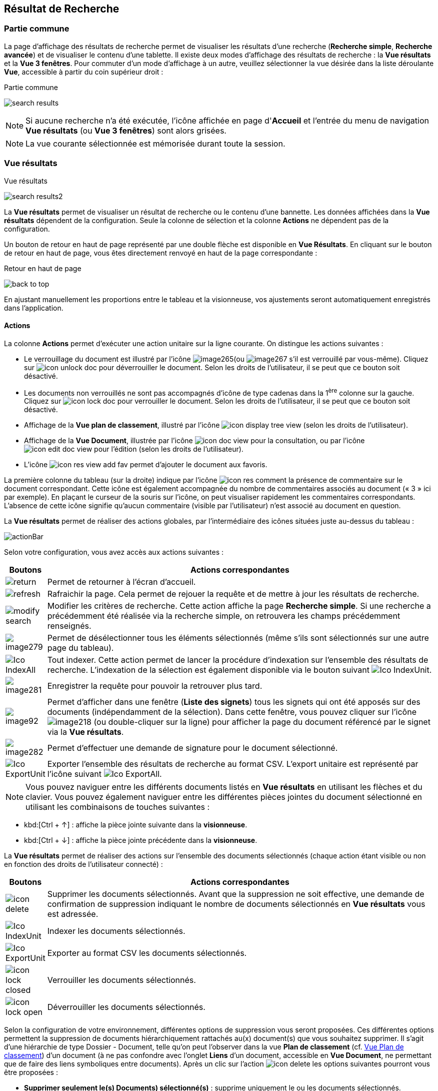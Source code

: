 [[_14_search_results]]
==  Résultat de Recherche

=== Partie commune

La page d'affichage des résultats de recherche permet de visualiser les résultats d'une recherche (*Recherche simple*, *Recherche avancée*) et de visualiser le contenu d'une tablette.
Il existe deux modes d'affichage des résultats de recherche : la *Vue résultats* et la *Vue 3 fenêtres*.
Pour commuter d'un mode d'affichage à un autre, veuillez sélectionner la vue désirée dans la liste déroulante *Vue*, accessible à partir du coin supérieur droit :

.Partie commune
image:14_search_results/search_results.png[]

[NOTE]
====
Si aucune recherche n'a été exécutée, l'icône affichée en page d'*Accueil* et l'entrée du menu de navigation *Vue résultats* (ou *Vue 3 fenêtres*) sont alors grisées.
====

[NOTE]
====
La vue courante sélectionnée est mémorisée durant toute la session.
====

=== Vue résultats

.Vue résultats
image:14_search_results/search_results2.png[]

La *Vue résultats* permet de visualiser un résultat de recherche ou le contenu d'une bannette.
Les données affichées dans la *Vue résultats*
dépendent de la configuration.
Seule la colonne de sélection et la colonne *Actions* ne dépendent pas de la configuration.

Un bouton de retour en haut de page représenté par une double flèche est disponible en *Vue Résultats*.
En cliquant sur le bouton de retour en haut de page, vous êtes directement renvoyé en haut de la page correspondante :

.Retour en haut de page
image:14_search_results/back_to_top.png[]

En ajustant manuellement les proportions entre le tableau et la visionneuse, vos ajustements seront automatiquement enregistrés dans l’application.

==== Actions

La colonne *Actions* permet d'exécuter une action unitaire sur la ligne courante.
On distingue les actions suivantes :

* Le verrouillage du document est illustré par l'icône
image:14_search_results/image265.png[pdfwidth=24,role="size-24"](ou
image:14_search_results/image267.png[pdfwidth=24,role="size-24"]
s’il est verrouillé par vous-même).
Cliquez sur
image:icons/icon_unlock_doc.png[pdfwidth=24,role="size-24"]
pour déverrouiller le document.
Selon les droits de l'utilisateur, il se peut que ce bouton soit désactivé.
* Les documents non verrouillés ne sont pas accompagnés d’icône de type cadenas dans la 1^ère^ colonne sur la gauche.
Cliquez sur
image:icons/icon_lock_doc.png[pdfwidth=24,role="size-24"]
pour verrouiller le document.
Selon les droits de l'utilisateur, il se peut que ce bouton soit désactivé.
* Affichage de la *Vue plan de classement*, illustré par l'icône
image:icons/icon_display_tree_view.png[pdfwidth=24,role="size-24"] (selon les droits de l'utilisateur).
* Affichage de la *Vue Document*, illustrée par l'icône
image:icons/icon_doc_view.png[pdfwidth=24,role="size-24"]
pour la consultation, ou par l’icône
image:icons/icon_edit_doc_view.png[pdfwidth=24,role="size-24"]
pour l’édition (selon les droits de l'utilisateur).
* L’icône
image:icons/icon_res_view_add_fav.png[pdfwidth=24,role="size-24"]
permet d’ajouter le document aux favoris.

La première colonne du tableau (sur la droite) indique par l’icône
image:icons/icon_res_comment.png[pdfwidth=24,role="size-24"]
la présence de commentaire sur le document correspondant.
Cette icône est également accompagnée du nombre de commentaires associés au document (« 3 » ici par exemple).
En plaçant le curseur de la souris sur l’icône, on peut visualiser rapidement les commentaires correspondants.
L’absence de cette icône signifie qu’aucun commentaire (visible par l’utilisateur) n’est associé au document en question.

La *Vue résultats* permet de réaliser des actions globales, par l’intermédiaire des icônes situées juste au-dessus du tableau :

image:14_search_results/actionBar.png[]

Selon votre configuration, vous avez accès aux actions suivantes :

[cols="1,10",options="header",]
|===
|Boutons |Actions correspondantes
|image:14_search_results/return.png[pdfwidth=24,role="size-24"]
|Permet de retourner à l’écran d’accueil.

|image:14_search_results/refresh.png[pdfwidth=24,role="size-24"]
|Rafraichir la page. Cela permet de rejouer la requête et de mettre à
jour les résultats de recherche.

|image:14_search_results/modify_search.png[pdfwidth=24,role="size-24"]
|Modifier les critères de recherche. Cette action affiche la page
*Recherche simple*. Si une recherche a précédemment été réalisée via
la recherche simple, on retrouvera les champs précédemment renseignés.

|image:14_search_results/image279.png[pdfwidth=24,role="size-24"]
|Permet de désélectionner tous les éléments sélectionnés (même s’ils sont sélectionnés sur une autre page du tableau).

|image:icons/Ico_IndexAll.png[pdfwidth=24,role="size-24"]
|Tout indexer. Cette action permet de lancer la procédure d'indexation sur l'ensemble des résultats de recherche. L’indexation de la sélection est également disponible via le bouton suivant image:icons/Ico_IndexUnit.png[pdfwidth=24,role="size-24"].

|image:14_search_results/image281.png[pdfwidth=24,role="size-24"]
|Enregistrer la requête pour pouvoir la retrouver plus tard.

|image:14_search_results/image92.png[pdfwidth=24,role="size-24"] |Permet d’afficher
dans une fenêtre (*Liste des signets*) tous les signets qui ont été
apposés sur des documents (indépendamment de la sélection). Dans cette
fenêtre, vous pouvez cliquer sur l’icône
image:14_search_results/image218.png[pdfwidth=24,role="size-24"]
(ou double-cliquer sur la ligne) pour afficher la page du document
référencé par le signet via la *Vue résultats*.

|image:14_search_results/image282.png[pdfwidth=24,role="size-24"] |Permet d’effectuer une demande de signature pour le document sélectionné.

|image:icons/Ico_ExportUnit.png[pdfwidth=24,role="size-24"]
|Exporter l'ensemble des résultats de recherche au format CSV. L’export unitaire est représenté par l’icône suivant  image:icons/Ico_ExportAll.png[pdfwidth=24,role="size-24"].
|===

[NOTE]
====
Vous pouvez naviguer entre les différents documents listés en *Vue résultats* en utilisant les flèches et du clavier.
Vous pouvez également naviguer entre les différentes pièces jointes du document sélectionné en utilisant les combinaisons de touches suivantes :
====

* kbd:[Ctrl + ↑] : affiche la pièce jointe suivante dans la *visionneuse*.
* kbd:[Ctrl + ↓] : affiche la pièce jointe précédente dans la *visionneuse*.

La *Vue résultats* permet de réaliser des actions sur l’ensemble des documents sélectionnés (chaque action étant visible ou non en fonction des droits de l'utilisateur connecté) :

[cols="1,10",options="header",]
|===
|Boutons |Actions correspondantes
|image:icons/icon_delete.png[pdfwidth=24,role="size-24"]
|Supprimer les documents sélectionnés. Avant que la suppression ne soit
effective, une demande de confirmation de suppression indiquant le
nombre de documents sélectionnés en *Vue résultats* vous est adressée.

|image:icons/Ico_IndexUnit.png[pdfwidth=24,role="size-24"] |Indexer les
documents sélectionnés.

|image:icons/Ico_ExportUnit.png[pdfwidth=24,role="size-24"]
|Exporter au format CSV les documents sélectionnés.

|image:icons/icon_lock_closed.png[pdfwidth=24,role="size-24"] |Verrouiller les
documents sélectionnés.

|image:icons/icon_lock_open.png[pdfwidth=24,role="size-24"] |Déverrouiller
les documents sélectionnés.
|===

Selon la configuration de votre environnement, différentes options de suppression vous seront proposées.
Ces différentes options permettent la suppression de documents hiérarchiquement rattachés au(x) document(s) que vous souhaitez supprimer.
Il s’agit d’une hiérarchie de type Dossier - Document, telle qu’on peut l’observer dans la vue
*Plan de classement* (cf. <<Vue Plan de classement,Vue Plan de classement>>) d’un document (à ne pas confondre avec l’onglet *Liens* d’un document, accessible en
*Vue Document*, ne permettant que de faire des liens symboliques entre documents).
Après un clic sur l’action image:icons/icon_delete.png[pdfwidth=24,role="size-24"] les options suivantes pourront vous être proposées :

* *Supprimer seulement le(s) Documents) sélectionné(s)* : supprime uniquement le ou les documents sélectionnés.
* *Supprimer le(s) Document(s) sélectionné(s) et les Documents enfants qui n’ont pas d’autres parents* : supprime le(s) document(s) sélectionné(s) et les documents qui ont des connexions hiérarchiques de type enfant avec ces documents uniquement.
* *Supprimer le(s) Document(s) sélectionné(s) et les Documents enfants* :
supprime les documents sélectionnés et les documents qui ont des liens de type enfant avec ces documents, même s’ils ont des liens avec d’autres documents non sélectionnés ici.

.Types de suppression
image:14_search_results/delete_types.png[width=490,height=210]

Cliquez sur *SUPPRIMER* pour confirmer la suppression, ou sur *ANNULER*
pour stopper l’opération.

[NOTE]
====
Selon le paramétrage de votre application {dossier}, les boutons d’actions pourront être alignés à droite ou à gauche (configuration par défaut).
====

==== Tris et Filtres

Afin d'ordonner la liste des résultats de recherche, des outils de tri sont disponibles en haut de certaines colonnes (des menus déroulants, des flèches de tri (image:14_search_results/image289.png[flèches tri,width=19,height=20]) ou des champs vides).
Il est possible de faire des tris multi-colonnes.

Pour certains éléments de la *Vue résultats*, vous pouvez utiliser des filtres afin de limiter la recherche à des éléments précis.
Ces filtres se situent juste au-dessous des intitulés de colonne du tableau de la *Vue résultats*.
Il existe deux types de filtre :

* Les filtres de type saisie prédictive : ces filtres sont représentés par un simple encadré blanc, dans lequel vous pouvez saisir du texte.
Seuls les documents contenant le texte saisi pour ce champ, seront affichés dans les résultats de recherche.
* Les filtres de type listes déroulantes : ces filtres sont représentés par un encadré blanc, accompagné d’un triangle, comme suit :
image:14_search_results/image290.png[pdfwidth=24,role="size-24"].
Vous pouvez dans ce filtre accéder à une liste déroulante en cliquant sur le triangle noir.
L’élément sélectionné dans cette liste conditionnera l’affichage des résultats de recherche.

Vous pouvez rétablir la valeur des tris par défaut en cliquant sur l’action
image:icons/Ico_NoFilter.png[pdfwidth=24,role="size-24"]
plusieurs filtres pouvant être utilisés simultanément, vous pouvez annuler l’effet de tous les filtres utilisés en cliquant sur l’icône image:icons/Ico_NoTri.png[pdfwidth=24,role="size-24"].

[NOTE]
====
Les différentes configurations effectuées sur les tris et les filtres seront conservées si vous basculez entre la *Vue Document* et la *Vue résultats*.
Autrement dit, si vous accédez à l’édition d’un document (*Vue Document*) à partir de la *Vue résultats*, le passage d’une vue à l’autre ne modifiera pas les critères de tri et de filtrage initialement utilisés en *Vue résultats*.
====

En fonction de votre configuration, lorsque le mode d’affichage *Avancé* est activé, vous pouvez modifier de manière précise l’affichage des colonnes. Avec la possibilité de masquer, repositionner et redimensionner une colonne. Pour ce faire, cliquez sur l’icône
image:icons/AdvancedMode2.png[pdfwidth=24,role="size-24"] qui apparait lorsque vous passez le curseur de la souris dans l’encadré supérieur d’une colonne (comme dans la colonne *Intitulé du document* ci-dessous) :

.Modifier l'affichage des colonnes
image:14_search_results/AdvancedMode3.png[width=260,height=171]

Cliquez sur l’icône
image:icons/AdvancedMode2.png[pdfwidth=24,role="size-24"] afin de personnaliser l’affichage des colonnes ; de nouvelles options apparaissent :

.Options d'affichage
image:14_search_results/AdvancedMode1.png[]

Ces options vous permettent de paramétrer le tri à appliquer sur la colonne correspondante (*croissant*, *décroissant*), l’affichage groupé des informations en fonction du type de contenu de la colonne sélectionnée (*Grouper sur cette colonne*, *Annuler le regroupement*) ainsi que les colonnes que vous souhaitez afficher ou masquer (en cochant la case ou les cases avec l’intitulé correspondant dans le sous-menu *Colonnes*).
Les options d'affichage paramétrées ici sont conservées dans les préférences de l'utilisateur.

[NOTE]
====
Si le nombre de résultats de recherche est trop grand, la fonctionnalité de tri sera désactivée.
====

=== Vue 3 fenêtres

.Vue 3 fenêtres
image:14_search_results/3_windows_view.png[]

La page *Vue 3 fenêtres*, similairement à la *Vue résultats*, permet de visualiser un résultat de recherche ou le contenu d'une bannette, mais divise son contenu en trois zones distinctes.
Ce mode permet donc de visualiser sur un seul écran :

* La liste des résultats de recherche, identique au fonctionnement de la *Vue résultats*.
* Le contenu détaillé du document sélectionné via les informations de la *Vue Document*.
* Les pièces jointes associées au document courant.

Pour sélectionner un nouveau document, il est nécessaire de cliquer sur l'icône
image:icons/icon_eye.png[pdfwidth=24,role="size-24"]
dans la colonne *Action*.
La colonne *Etat* permet de visualiser l'état du document.
Les trois états qui suivent peuvent être affichés :

* Document non verrouillé, illustré par l'absence d’icône de type cadenas.
* Document verrouillé par un autre utilisateur, illustré par l'icône
image:14_search_results/image267.png[pdfwidth=24,role="size-24"].
* Document verrouillé par moi-même, illustré par l'icône
image:14_search_results/image267.png[pdfwidth=24,role="size-24"].
* Document verrouillé par un autre utilisateur
image:14_search_results/image265.png[pdfwidth=24,role="size-24"]
(déposez le curseur de la souris sur cette icône pour voir le nom de l’utilisateur à l’origine du verrouillage du document).

Pour de plus amples informations sur les résultats de recherche, veuillez-vous référer à la section <<Vue résultats,Vue résultats>>.

Pour de plus amples informations sur les détails du document, veuillez-vous référer à la section <<Vue document / Fiche document,Vue document / Fiche document>>.

Pour de plus amples informations sur la fenêtre des pièces jointes, veuillez-vous référer à la section page <<Écran de visualisation de pièce jointe,Écran de visualisation de pièce jointe>>.

[NOTE]
====
Vous pouvez utiliser la barre de séparation afin de redimensionner les zones relatives aux résultats de recherche et à la *Vue Document* du document sélectionné.
L'affichage de la *Vue 3 fenêtres* nécessite une résolution minimale de 1152 * 864.
====

<<<